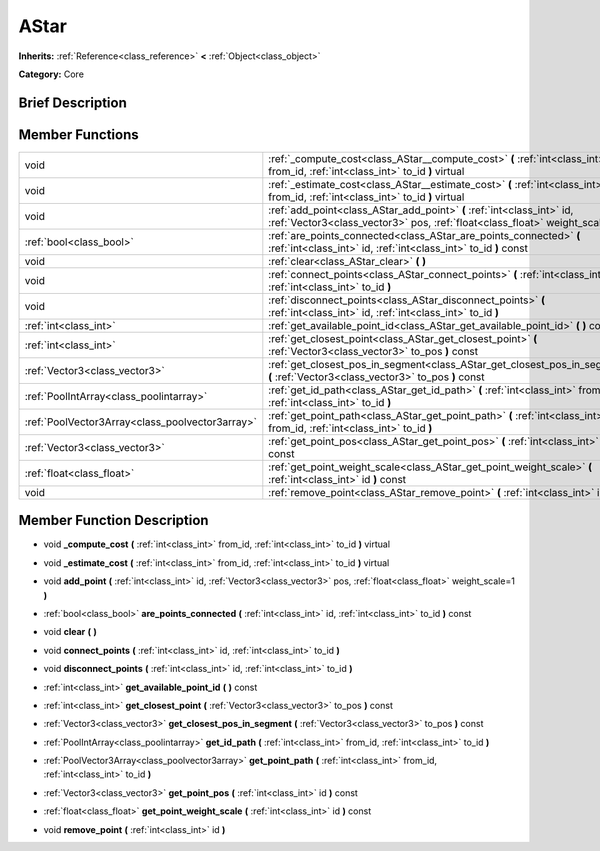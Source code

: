 .. Generated automatically by doc/tools/makerst.py in Godot's source tree.
.. DO NOT EDIT THIS FILE, but the doc/base/classes.xml source instead.

.. _class_AStar:

AStar
=====

**Inherits:** :ref:`Reference<class_reference>` **<** :ref:`Object<class_object>`

**Category:** Core

Brief Description
-----------------



Member Functions
----------------

+--------------------------------------------------+-------------------------------------------------------------------------------------------------------------------------------------------------------------+
| void                                             | :ref:`_compute_cost<class_AStar__compute_cost>`  **(** :ref:`int<class_int>` from_id, :ref:`int<class_int>` to_id  **)** virtual                            |
+--------------------------------------------------+-------------------------------------------------------------------------------------------------------------------------------------------------------------+
| void                                             | :ref:`_estimate_cost<class_AStar__estimate_cost>`  **(** :ref:`int<class_int>` from_id, :ref:`int<class_int>` to_id  **)** virtual                          |
+--------------------------------------------------+-------------------------------------------------------------------------------------------------------------------------------------------------------------+
| void                                             | :ref:`add_point<class_AStar_add_point>`  **(** :ref:`int<class_int>` id, :ref:`Vector3<class_vector3>` pos, :ref:`float<class_float>` weight_scale=1  **)** |
+--------------------------------------------------+-------------------------------------------------------------------------------------------------------------------------------------------------------------+
| :ref:`bool<class_bool>`                          | :ref:`are_points_connected<class_AStar_are_points_connected>`  **(** :ref:`int<class_int>` id, :ref:`int<class_int>` to_id  **)** const                     |
+--------------------------------------------------+-------------------------------------------------------------------------------------------------------------------------------------------------------------+
| void                                             | :ref:`clear<class_AStar_clear>`  **(** **)**                                                                                                                |
+--------------------------------------------------+-------------------------------------------------------------------------------------------------------------------------------------------------------------+
| void                                             | :ref:`connect_points<class_AStar_connect_points>`  **(** :ref:`int<class_int>` id, :ref:`int<class_int>` to_id  **)**                                       |
+--------------------------------------------------+-------------------------------------------------------------------------------------------------------------------------------------------------------------+
| void                                             | :ref:`disconnect_points<class_AStar_disconnect_points>`  **(** :ref:`int<class_int>` id, :ref:`int<class_int>` to_id  **)**                                 |
+--------------------------------------------------+-------------------------------------------------------------------------------------------------------------------------------------------------------------+
| :ref:`int<class_int>`                            | :ref:`get_available_point_id<class_AStar_get_available_point_id>`  **(** **)** const                                                                        |
+--------------------------------------------------+-------------------------------------------------------------------------------------------------------------------------------------------------------------+
| :ref:`int<class_int>`                            | :ref:`get_closest_point<class_AStar_get_closest_point>`  **(** :ref:`Vector3<class_vector3>` to_pos  **)** const                                            |
+--------------------------------------------------+-------------------------------------------------------------------------------------------------------------------------------------------------------------+
| :ref:`Vector3<class_vector3>`                    | :ref:`get_closest_pos_in_segment<class_AStar_get_closest_pos_in_segment>`  **(** :ref:`Vector3<class_vector3>` to_pos  **)** const                          |
+--------------------------------------------------+-------------------------------------------------------------------------------------------------------------------------------------------------------------+
| :ref:`PoolIntArray<class_poolintarray>`          | :ref:`get_id_path<class_AStar_get_id_path>`  **(** :ref:`int<class_int>` from_id, :ref:`int<class_int>` to_id  **)**                                        |
+--------------------------------------------------+-------------------------------------------------------------------------------------------------------------------------------------------------------------+
| :ref:`PoolVector3Array<class_poolvector3array>`  | :ref:`get_point_path<class_AStar_get_point_path>`  **(** :ref:`int<class_int>` from_id, :ref:`int<class_int>` to_id  **)**                                  |
+--------------------------------------------------+-------------------------------------------------------------------------------------------------------------------------------------------------------------+
| :ref:`Vector3<class_vector3>`                    | :ref:`get_point_pos<class_AStar_get_point_pos>`  **(** :ref:`int<class_int>` id  **)** const                                                                |
+--------------------------------------------------+-------------------------------------------------------------------------------------------------------------------------------------------------------------+
| :ref:`float<class_float>`                        | :ref:`get_point_weight_scale<class_AStar_get_point_weight_scale>`  **(** :ref:`int<class_int>` id  **)** const                                              |
+--------------------------------------------------+-------------------------------------------------------------------------------------------------------------------------------------------------------------+
| void                                             | :ref:`remove_point<class_AStar_remove_point>`  **(** :ref:`int<class_int>` id  **)**                                                                        |
+--------------------------------------------------+-------------------------------------------------------------------------------------------------------------------------------------------------------------+

Member Function Description
---------------------------

.. _class_AStar__compute_cost:

- void  **_compute_cost**  **(** :ref:`int<class_int>` from_id, :ref:`int<class_int>` to_id  **)** virtual

.. _class_AStar__estimate_cost:

- void  **_estimate_cost**  **(** :ref:`int<class_int>` from_id, :ref:`int<class_int>` to_id  **)** virtual

.. _class_AStar_add_point:

- void  **add_point**  **(** :ref:`int<class_int>` id, :ref:`Vector3<class_vector3>` pos, :ref:`float<class_float>` weight_scale=1  **)**

.. _class_AStar_are_points_connected:

- :ref:`bool<class_bool>`  **are_points_connected**  **(** :ref:`int<class_int>` id, :ref:`int<class_int>` to_id  **)** const

.. _class_AStar_clear:

- void  **clear**  **(** **)**

.. _class_AStar_connect_points:

- void  **connect_points**  **(** :ref:`int<class_int>` id, :ref:`int<class_int>` to_id  **)**

.. _class_AStar_disconnect_points:

- void  **disconnect_points**  **(** :ref:`int<class_int>` id, :ref:`int<class_int>` to_id  **)**

.. _class_AStar_get_available_point_id:

- :ref:`int<class_int>`  **get_available_point_id**  **(** **)** const

.. _class_AStar_get_closest_point:

- :ref:`int<class_int>`  **get_closest_point**  **(** :ref:`Vector3<class_vector3>` to_pos  **)** const

.. _class_AStar_get_closest_pos_in_segment:

- :ref:`Vector3<class_vector3>`  **get_closest_pos_in_segment**  **(** :ref:`Vector3<class_vector3>` to_pos  **)** const

.. _class_AStar_get_id_path:

- :ref:`PoolIntArray<class_poolintarray>`  **get_id_path**  **(** :ref:`int<class_int>` from_id, :ref:`int<class_int>` to_id  **)**

.. _class_AStar_get_point_path:

- :ref:`PoolVector3Array<class_poolvector3array>`  **get_point_path**  **(** :ref:`int<class_int>` from_id, :ref:`int<class_int>` to_id  **)**

.. _class_AStar_get_point_pos:

- :ref:`Vector3<class_vector3>`  **get_point_pos**  **(** :ref:`int<class_int>` id  **)** const

.. _class_AStar_get_point_weight_scale:

- :ref:`float<class_float>`  **get_point_weight_scale**  **(** :ref:`int<class_int>` id  **)** const

.. _class_AStar_remove_point:

- void  **remove_point**  **(** :ref:`int<class_int>` id  **)**


